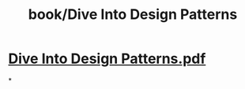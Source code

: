 #+title: book/Dive Into Design Patterns

* [[../assets/Dive_Into_Design_Patterns_1649763023154_0.pdf][Dive Into Design Patterns.pdf]]
*